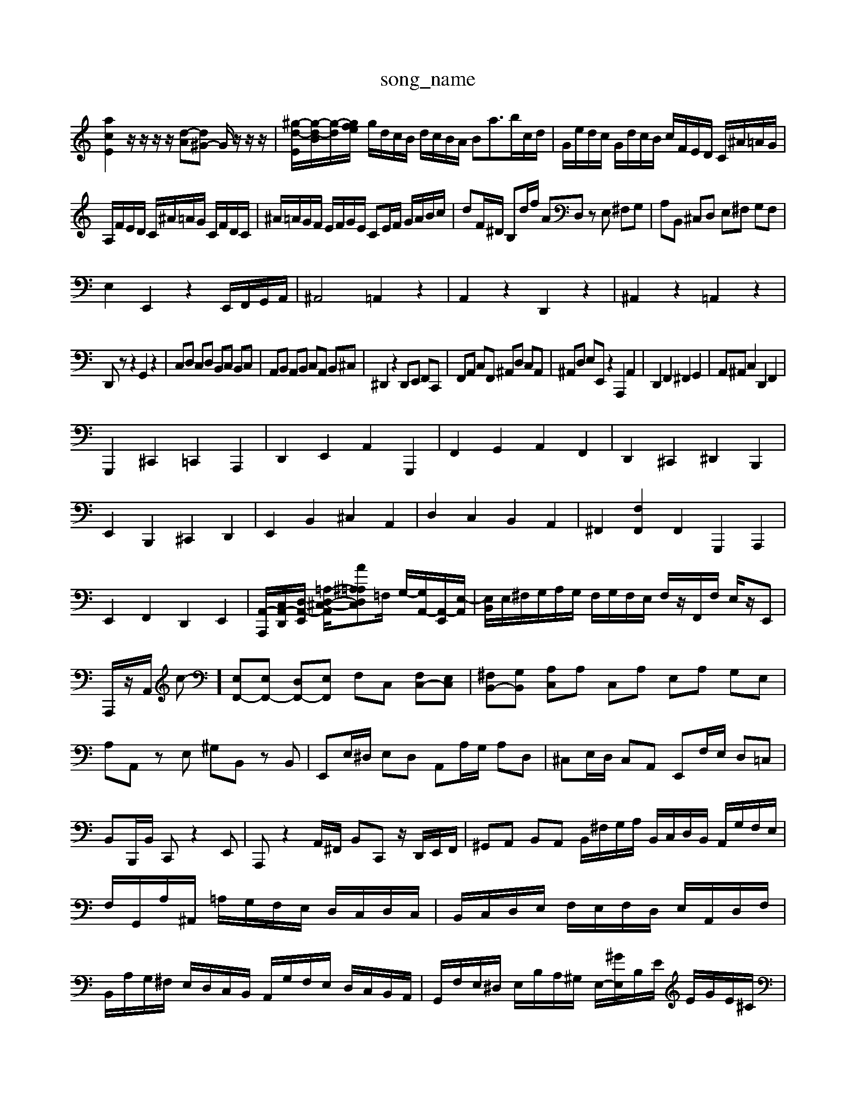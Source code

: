 X: 1
T:song_name
K:C % 0 sharps
V:1
%%MIDI program 6
[acE]2 z/2z/2z/2z/2 [d-A][d^G-] G/2z/2z/2z/2| \
[^g-d-E]/2[g-d-B]/2[g-d]/2[gfe/2| \
g/2d/2c/2B/2 d/2c/2B/2A/2 Ba3/2b/2c/2d/2| \
G/2e/2d/2c/2 G/2d/2c/2B/2 c/2F/2E/2D/2 C/2^A/2=A/2G/2|
A,/2F/2E/2D/2 C/2^A/2=A/2G/2 C/2F/2D/2C/2| \
^A/2=A/2G/2F/2 E/2F/2G/2E/2 CE/2F/2 G/2A/2B/2c/2| \
dF/2^D/2 B,d/2f/2 AD, zE, ^F,G,| \
A,B,, ^C,D, E,^F, G,F,|
E,2 E,,2 z2 E,,/2F,,/2G,,/2A,,/2| \
^A,,4 =A,,2 z2| \
A,,2 z2 D,,2 z2| \
^A,,2 z2 =A,,2 z2|
D,,z z2 G,,2 z2| \
C,D, C,D, B,,C, B,,C,| \
A,,B,, A,,B,, C,A,, B,,^C,| \
^D,,2 z2 D,,E,, F,,C,,| \
F,,A,, C,F,, ^A,,D, C,A,,| \
^A,,D, E,E,, z2 A,,,2 A,,2| \
D,,2 F,,2 ^F,,2 G,,2| \
A,,^A,, C,2 D,,2 F,,2|
G,,,2 ^C,,2 =C,,2 A,,,2| \
D,,2 E,,2 A,,2 G,,,2| \
F,,2 G,,2 A,,2 F,,2| \
D,,2 ^C,,2 ^D,,2 B,,,2|
E,,2 B,,,2 ^C,,2 D,,2| \
E,,2 B,,2 ^C,2 A,,2| \
D,2 C,2 B,,2 A,,2| \
^F,,2 [F,F,,]2 F,,2 G,,,2 A,,,2| \
E,,2 F,,2 D,,2 E,,2| \
[A,,-A,,,-]/2[C,A,,-D,,-]/2[D,A,,-E,,]/2 [=A,-D,-^C,-A,,-]/2[^A,=A,-D,-C,A-]=F,/2 G,/2-[G,A,,-]/2[A,,-E,,]/2[E,-A,,]/2| \
[E,B,,]/2E,/2^F,/2G,/2A,/2G,/2 F,/2G,/2F,/2E,/2 F,/2z/2F,,/2F,/2 E,/2z/2E,,| \
A,,,/2z/2A,,/2 c-] [E,F,,-][E,F,,-] [D,F,,-][E,F,,] F,C, [F,C,-][E,C,]| \
[^F,B,,-][G,B,,] [A,C,]A, C,A, E,A, G,E,|
A,A,, zE, ^G,B,, zB,,| \
E,,E,/2^D,/2 E,D, A,,A,/2G,/2 A,D,| \
^C,E,/2D,/2 C,A,, E,,F,/2E,/2 D,=C,| \
B,,B,,,/2B,,/2 C,,z2E,,| \
A,,,z2A,,/2^F,,/2 B,,C,, z/2D,,/2E,,/2F,,/2| \
^G,,A,, B,,A,, B,,/2^F,/2G,/2A,/2 B,,/2C,/2D,/2B,,/2 A,,/2G,/2F,/2E,/2| \
F,/2G,,/2A,/2^A,,/2 =A,/2G,/2F,/2E,/2 D,/2C,/2D,/2C,/2| \
B,,/2C,/2D,/2E,/2 F,/2E,/2F,/2D,/2 E,/2A,,/2D,/2F,/2| \
B,,/2A,/2G,/2^F,/2 E,/2D,/2C,/2B,,/2 A,,/2G,/2F,/2E,/2 D,/2C,/2B,,/2A,,/2| \
G,,/2F,/2E,/2^D,/2 E,/2B,/2A,/2^G,/2 E,/2-[^GE,]/2B,/2E/2 E/2G/2E/2^C/2|
^C/2A,/2-C,]/2[GF,]/2 [DG,,-]/2[GG,,]/2[BE]/2[cA,,2A/2 ^G/2d/2E/2e/2 F/2e/2E/2e/2| \
F/2e/2^c/2| \
[B,-D,-]/2[B,-D,-B,,]/2[^A,-D,-^F,,]/2[A,-E,-D,]/2 [A,-^F,E,-]/2[^A,=A,E,-]/2[A,-E,-]/2[CA,E,-]/2 [A,-E,-]/2[CA,-E,-]/2[B,A,E,-]/2[A,-E,-]/2 [A-A,E,-]/2[A-A,E,]/2[A-DA,,-]/2[A-CA,,]/2 [A-D,][A-G,,] [A-G,,]/2[AA,,]/2[B-^G,,]/2[B-A,,]/2|
[B^F,,]/2[EA,,]/2[G^A,,]/2[FC,]/2 [DD,,]/2[F=A,,]/2[GG,,]/2[FA,,]/2 [EG,,]/2[E-A,,]/2[E-^C,]/2[EA,,]/2| \
[D^F,,]A, [AG,][GA,]/2[GE,]/2 [A^F,,]/2[GA,,]/2[AB,,]/2[DC,]/2| \
[FD,,]/2[AB,,]/2[BC,]/2[FD,]/2 [GG,,]/2[EC,]/2[BF,]/2D,/2E,/2F,/2 [B,-G,,]/2[B,-E,,]/2[B,-|
F,,G,,/2F,,/2 E,,C,,/2D,,/2 E,,E,,, z2| \
E,,,2 z2 [E,E,,]2 z2| \
A,,2 z6| \
A,,,2 z2 A,,,2 z2|
D,,z [F,-D,-B,,-G,,-]2 [F,B,,-G,,-D,,-][B,,-G,,D,,-]/2[B,,G,,D,,]/2| \
[C,-A,,-]2 [C,A,,-]/2[B,,A,,-]/2[C,A,,-]/2[B,,A,,-]/2 [C,-A,,-]/2[C,-A,,G,,]/2[C,-A,,]/2[C,G,,]/2 [^F,C,]/2[F,F,-]/2[G,-F,]/2[A,-G,]/2| \
[A,-G,]/2[A,-E,]/2[A,-D,]/2[A,C,]/2 ^A,,/2-[C,A,,-]/2[E,A,,-]/2[=A,A,,]/2 [F,D,]z3| \
z8z|
z8z2A,-| \
A,6 ^F4| \
^F,,3-[G,-G,,] [G,B,,][A,-C,]/2[A,-B,,]/2 [B,-A,,][B,-B,,]| \
[B,D,-]/2[A,-D,]/2[A,-^C,]/2[A,D,]/2 [=A,D,-]/2[G,D,]/2[A,-C,]/2[A,B,,]/2 [A,A,,][B,B,,]| \
[CC,][^G,B,,-]/2[A,B,,]/2 [B,D,-][A,D,] [B,-G,-B,,][DB,-A,,]|
[B,G,-][A,G,] G,-[G,-F,] [G,-E,-][^G,-G,E